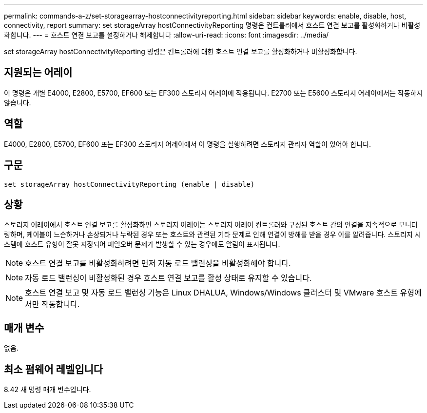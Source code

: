 ---
permalink: commands-a-z/set-storagearray-hostconnectivityreporting.html 
sidebar: sidebar 
keywords: enable, disable, host, connectivity, report 
summary: set storageArray hostConnectivityReporting 명령은 컨트롤러에서 호스트 연결 보고를 활성화하거나 비활성화합니다. 
---
= 호스트 연결 보고를 설정하거나 해제합니다
:allow-uri-read: 
:icons: font
:imagesdir: ../media/


[role="lead"]
set storageArray hostConnectivityReporting 명령은 컨트롤러에 대한 호스트 연결 보고를 활성화하거나 비활성화합니다.



== 지원되는 어레이

이 명령은 개별 E4000, E2800, E5700, EF600 또는 EF300 스토리지 어레이에 적용됩니다. E2700 또는 E5600 스토리지 어레이에서는 작동하지 않습니다.



== 역할

E4000, E2800, E5700, EF600 또는 EF300 스토리지 어레이에서 이 명령을 실행하려면 스토리지 관리자 역할이 있어야 합니다.



== 구문

[source, cli]
----
set storageArray hostConnectivityReporting (enable | disable)
----


== 상황

스토리지 어레이에서 호스트 연결 보고를 활성화하면 스토리지 어레이는 스토리지 어레이 컨트롤러와 구성된 호스트 간의 연결을 지속적으로 모니터링하며, 케이블이 느슨하거나 손상되거나 누락된 경우 또는 호스트와 관련된 기타 문제로 인해 연결이 방해를 받을 경우 이를 알려줍니다. 스토리지 시스템에 호스트 유형이 잘못 지정되어 페일오버 문제가 발생할 수 있는 경우에도 알림이 표시됩니다.

[NOTE]
====
호스트 연결 보고를 비활성화하려면 먼저 자동 로드 밸런싱을 비활성화해야 합니다.

====
[NOTE]
====
자동 로드 밸런싱이 비활성화된 경우 호스트 연결 보고를 활성 상태로 유지할 수 있습니다.

====
[NOTE]
====
호스트 연결 보고 및 자동 로드 밸런싱 기능은 Linux DHALUA, Windows/Windows 클러스터 및 VMware 호스트 유형에서만 작동합니다.

====


== 매개 변수

없음.



== 최소 펌웨어 레벨입니다

8.42 새 명령 매개 변수입니다.
